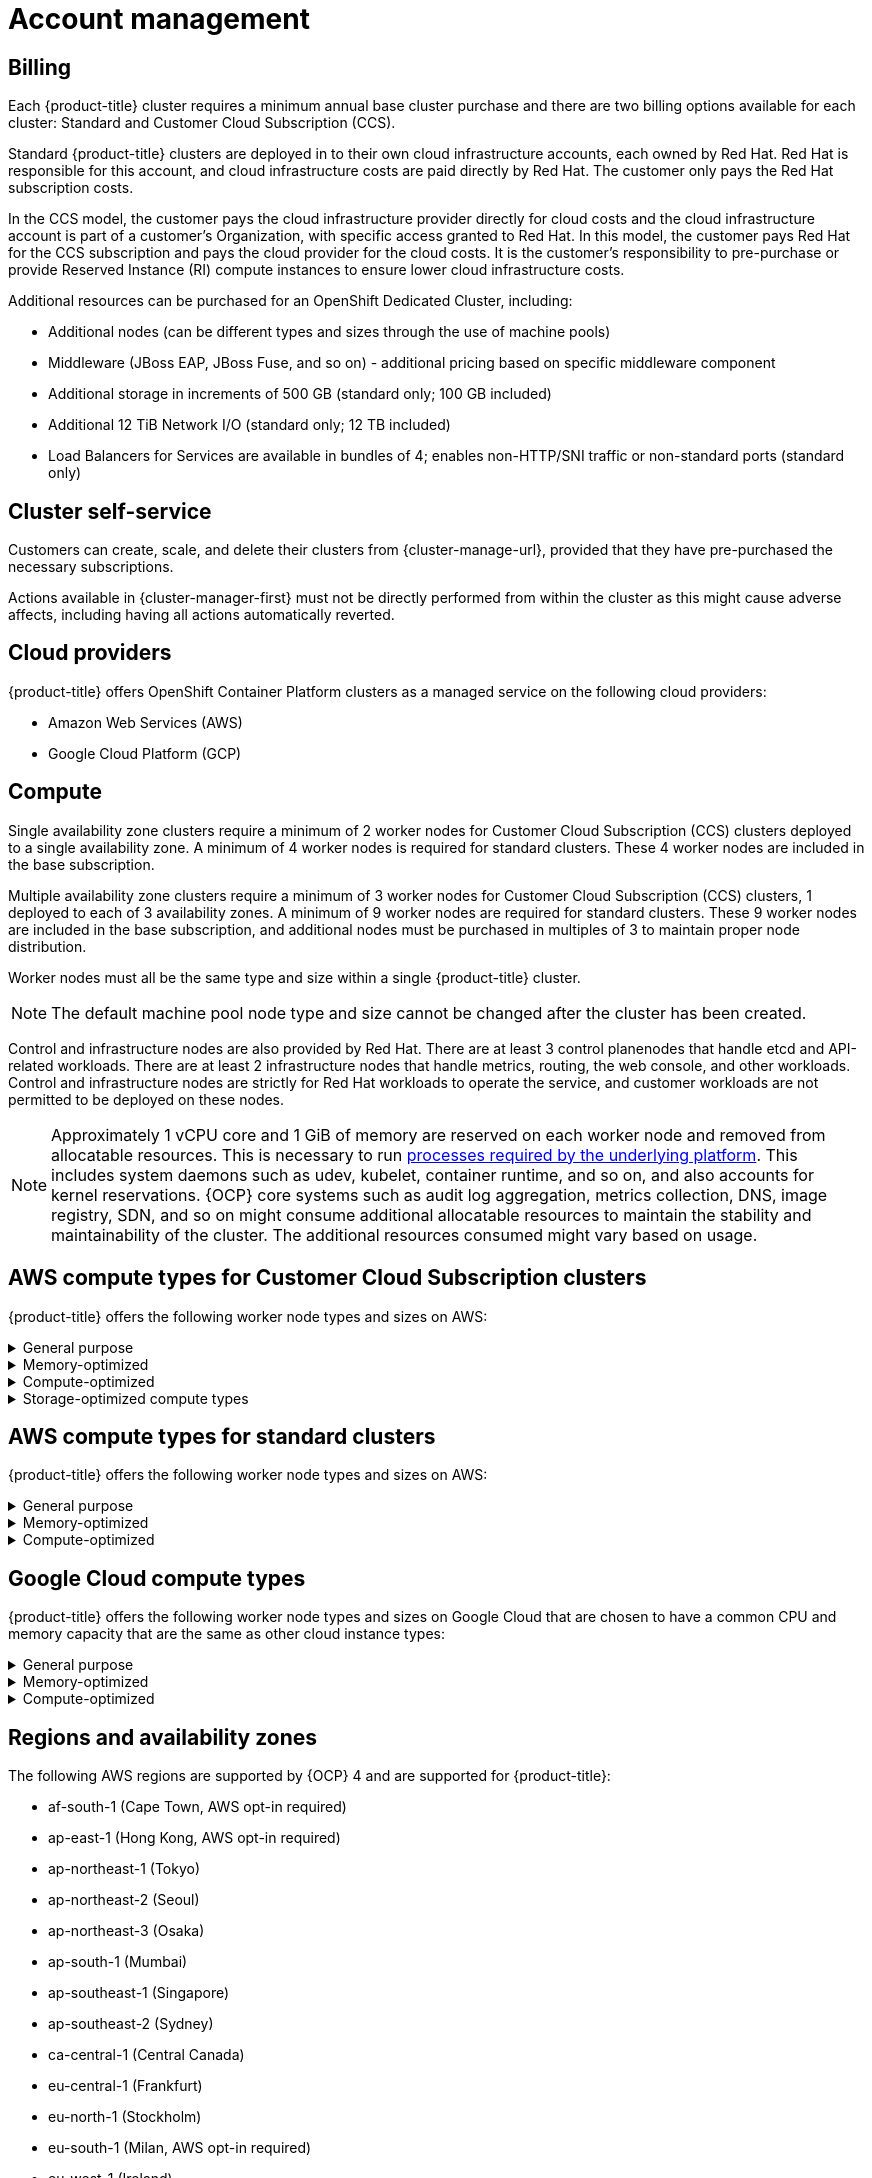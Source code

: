 
// Module included in the following assemblies:
//
// * assemblies/osd-service-definition.adoc

[id="sdpolicy-account-management_{context}"]
= Account management

[id="billing_{context}"]
== Billing
Each {product-title} cluster requires a minimum annual base cluster purchase and there are two billing options available for each cluster: Standard and Customer Cloud Subscription (CCS).

Standard {product-title} clusters are deployed in to their own cloud infrastructure accounts, each owned by Red Hat. Red Hat is responsible for this account, and cloud infrastructure costs are paid directly by Red Hat. The customer only pays the Red Hat subscription costs.

In the CCS model, the customer pays the cloud infrastructure provider directly for cloud costs and the cloud infrastructure account is part of a customer’s Organization, with specific access granted to Red Hat. In this model, the customer pays Red Hat for the CCS subscription and pays the cloud provider for the cloud costs. It is the customer's responsibility to pre-purchase or provide Reserved Instance (RI) compute instances to ensure lower cloud infrastructure costs.

Additional resources can be purchased for an OpenShift Dedicated Cluster, including:

* Additional nodes (can be different types and sizes through the use of machine pools)
* Middleware (JBoss EAP, JBoss Fuse, and so on) - additional pricing based on specific middleware component
* Additional storage in increments of 500 GB (standard only; 100 GB included)
* Additional 12 TiB Network I/O (standard only; 12 TB included)
* Load Balancers for Services are available in bundles of 4; enables non-HTTP/SNI traffic or non-standard ports (standard only)

[id="cluster-self-service_{context}"]
== Cluster self-service

Customers can create, scale, and delete their clusters from {cluster-manage-url}, provided that they have pre-purchased the necessary subscriptions.

Actions available in {cluster-manager-first} must not be directly performed from within the cluster as this might cause adverse affects, including having all actions automatically reverted.

[id="cloud-providers_{context}"]
== Cloud providers

{product-title} offers OpenShift Container Platform clusters as a managed service on the following cloud providers:

* Amazon Web Services (AWS)
* Google Cloud Platform (GCP)

[id="compute_{context}"]
== Compute

Single availability zone clusters require a minimum of 2 worker nodes for Customer Cloud Subscription (CCS) clusters deployed to a single availability zone. A minimum of 4 worker nodes is required for standard clusters. These 4 worker nodes are included in the base subscription.

Multiple availability zone clusters require a minimum of 3 worker nodes for Customer Cloud Subscription (CCS) clusters, 1 deployed to each of 3 availability zones. A minimum of 9 worker nodes are required for standard clusters. These 9 worker nodes are included in the base subscription, and additional nodes must be purchased in multiples of 3 to maintain proper node distribution.

Worker nodes must all be the same type and size within a single {product-title} cluster.

[NOTE]
====
The default machine pool node type and size cannot be changed after the cluster has been created.
====

Control and infrastructure nodes are also provided by Red Hat. There are at least 3 control planenodes that handle etcd and API-related workloads. There are at least 2 infrastructure nodes that handle metrics, routing, the web console, and other workloads. Control and infrastructure nodes are strictly for Red Hat workloads to operate the service, and customer workloads are not permitted to be deployed on these nodes.

[NOTE]
====
Approximately 1 vCPU core and 1 GiB of memory are reserved on each worker node and removed from allocatable resources. This is necessary to run link:https://kubernetes.io/docs/tasks/administer-cluster/reserve-compute-resources/#system-reserved[processes required by the underlying platform]. This includes system daemons such as udev, kubelet, container runtime, and so on, and also accounts for kernel reservations. {OCP} core systems such as audit log aggregation, metrics collection, DNS, image registry, SDN, and so on might consume additional allocatable resources to maintain the stability and maintainability of the cluster. The additional resources consumed might vary based on usage.
====

[id="aws-compute-types-ccs_{context}"]
== AWS compute types for Customer Cloud Subscription clusters

{product-title} offers the following worker node types and sizes on AWS:

.General purpose
[%collapsible]
====
- m5.xlarge (4 vCPU, 16 GiB)
- m5.2xlarge (8 vCPU, 32 GiB)
- m5.4xlarge (16 vCPU, 64 GiB)
- m5.8xlarge (32 vCPU, 128 GiB)
- m5.12xlarge (48 vCPU, 192 GiB)
- m5.16xlarge (64 vCPU, 256 GiB)
- m5.24xlarge (96 vCPU, 384 GiB)
====

.Memory-optimized
[%collapsible]
====
- r5.xlarge (4 vCPU, 32 GiB)
- r5.2xlarge (8 vCPU, 64 GiB)
- r5.4xlarge (16 vCPU, 128 GiB)
- r5.8xlarge (32 vCPU, 256 GiB)
- r5.12xlarge (48 vCPU, 384 GiB)
- r5.16xlarge (64 vCPU, 512 GiB)
- r5.24xlarge (96 vCPU, 768 GiB)
- r6i.xlarge (4 vCPU, 32 GiB)
- r6i.2xlarge (8 vCPU, 64 GiB)
- r6i.4xlarge (16 vCPU, 128 GiB)
- r6i.8xlarge (32 vCPU, 256 GiB)
- r6i.12xlarge (48 vCPU, 384 GiB)
- r6i.16xlarge (64 vCPU, 512 GiB)
- r6i.24xlarge (96 vCPU, 768 GiB)
- r6i.32xlarge (128 vCPU, 1,024 GiB)
- z1d.xlarge (4 vCPU, 32 GiB)
- z1d.2xlarge (8 vCPU, 64 GiB)
- z1d.3xlarge (12 vCPU, 96 GiB)
- z1d.6xlarge (24 vCPU, 192 GiB)
- z1d.12xlarge (48 vCPU, 384 GiB)
====

.Compute-optimized
[%collapsible]
====
- c5.xlarge (4 vCPU, 8 GiB)
- c5.2xlarge (8 vCPU, 16 GiB)
- c5.4xlarge (16 vCPU, 32 GiB)
- c5.9xlarge (36 vCPU, 72 GiB)
- c5.12xlarge (48 vCPU, 96 GiB)
- c5.18xlarge (72 vCPU, 144 GiB)
- c5.24xlarge (96 vCPU, 192 GiB)
====

.Storage-optimized compute types
[%collapsible]
====
- i3.xlarge	(4 vCPU, 30.5 GiB)
- i3.2xlarge (8 vCPU, 61 GiB)
- i3.4xlarge (16 vCPU, 122 GiB)
- i3.8xlarge (32 vCPU, 244 GiB)
- i3.16xlarge (64 vCPU, 488 GiB)
- i3en.xlarge (4 vCPU, 32 GiB)
- i3en.2xlarge (8 vCPU, 64 GiB)
- i3en.3xlarge (12 vCPU, 96 GiB)
- i3en.6xlarge (24 vCPU, 192 GiB)
- i3en.12xlarge (48 vCPU, 384 GiB)
- i3en.24xlarge (96 vCPU, 768 GiB)
====

[id="aws-compute-types-non-ccs_{context}"]
== AWS compute types for standard clusters

{product-title} offers the following worker node types and sizes on AWS:

.General purpose
[%collapsible]
====
- m5.xlarge (4 vCPU, 16 GiB)
- m5.2xlarge (8 vCPU, 32 GiB)
- m5.4xlarge (16 vCPU, 64 GiB)
====

.Memory-optimized
[%collapsible]
====
- r5.xlarge (4 vCPU, 32 GiB)
- r5.2xlarge (8 vCPU, 64 GiB)
- r5.4xlarge (16 vCPU, 128 GiB)
====

.Compute-optimized
[%collapsible]
====
- c5.2xlarge (8 vCPU, 16 GiB)
- c5.4xlarge (16 vCPU, 32 GiB)
====

[id="gcp-compute-types_{context}"]
== Google Cloud compute types

{product-title} offers the following worker node types and sizes on Google Cloud that are chosen to have a common CPU and memory capacity that are the same as other cloud instance types:

.General purpose
[%collapsible]
====
* custom-4-16384 (4 vCPU, 16 GiB)
* custom-8-32768 (8 vCPU, 32 GiB)
* custom-16-65536 (16 vCPU, 64 GiB)
====

.Memory-optimized
[%collapsible]
====
* custom-4-32768-ext (4 vCPU, 32 GiB)
* custom-8-65536-ext (8 vCPU, 64 GiB)
* custom-16-131072-ext (16 vCPU, 128 GiB)
====

.Compute-optimized
[%collapsible]
====
* custom-8-16384 (8 vCPU, 16 GiB)
* custom-16-32768 (16 vCPU, 32 GiB)
====

[id="regions-availability-zones_{context}"]
== Regions and availability zones
The following AWS regions are supported by {OCP} 4 and are supported for {product-title}:

* af-south-1 (Cape Town, AWS opt-in required)
* ap-east-1 (Hong Kong, AWS opt-in required)
* ap-northeast-1 (Tokyo)
* ap-northeast-2 (Seoul)
* ap-northeast-3 (Osaka)
* ap-south-1 (Mumbai)
* ap-southeast-1 (Singapore)
* ap-southeast-2 (Sydney)
* ca-central-1 (Central Canada)
* eu-central-1 (Frankfurt)
* eu-north-1 (Stockholm)
* eu-south-1 (Milan, AWS opt-in required)
* eu-west-1 (Ireland)
* eu-west-2 (London)
* eu-west-3 (Paris)
* me-south-1 (Bahrain, AWS opt-in required)
* sa-east-1 (São Paulo)
* us-east-1 (N. Virginia)
* us-east-2 (Ohio)
* us-west-1 (N. California)
* us-west-2 (Oregon)

The following Google Cloud regions are currently supported:

* asia-east1, Changhua County, Taiwan
* asia-east2, Hong Kong
* asia-northeast1, Tokyo, Japan
* asia-northeast2, Osaka, Japan
* asia-northeast3, Seoul, Korea
* asia-south1, Mumbai, India
* asia-southeast1, Jurong West, Singapore
* asia-southeast2, Jakarta, Indonesia
* europe-north1, Hamina, Finland
* europe-west1, St. Ghislain, Belgium
* europe-west2, London, England, UK
* europe-west3, Frankfurt, Germany
* europe-west4, Eemshaven, Netherlands
* europe-west6, Zürich, Switzerland
* northamerica-northeast1, Montréal, Québec, Canada
* southamerica-east1, Osasco (São Paulo), Brazil
* us-central1, Council Bluffs, Iowa, USA
* us-east1, Moncks Corner, South Carolina, USA
* us-east4, Ashburn, Northern Virginia, USA
* us-west1, The Dalles, Oregon, USA
* us-west2, Los Angeles, California, USA
* us-west3, Salt Lake City, Utah, USA
* us-west4, Las Vegas, Nevada, USA

Multi-AZ clusters can only be deployed in regions with at least 3 availability zones (see link:https://aws.amazon.com/about-aws/global-infrastructure/regions_az/[AWS] and link:https://cloud.google.com/compute/docs/regions-zones[Google Cloud]).

Each new {product-title} cluster is installed within a dedicated Virtual Private Cloud (VPC) in a single Region, with the option to deploy into a single Availability Zone (Single-AZ) or across multiple Availability Zones (Multi-AZ). This provides cluster-level network and resource isolation, and enables cloud-provider VPC settings, such as VPN connections and VPC Peering. Persistent volumes are backed by cloud block storage and are specific to the availability zone in which they are provisioned. Persistent volumes do not bind to a volume until the associated pod resource is assigned into a specific availability zone in order to prevent unschedulable pods. Availability zone-specific resources are only usable by resources in the same availability zone.

[WARNING]
====
The region and the choice of single or multi availability zone cannot be changed once a cluster has been deployed.
====

[id="sla_{context}"]
== Service level agreement (SLA)
Any SLAs for the service itself are defined in Appendix 4 of the link:https://www.redhat.com/en/about/agreements[Red Hat Enterprise Agreement Appendix 4 (Online Subscription Services)].

[id="limited-support_{context}"]
== Limited support status

When a cluster transitions to a _Limited Support_ status, Red Hat no longer proactively monitors the cluster, the SLA is no longer applicable, and credits requested against the SLA are denied. It does not mean that you no longer have product support. In some cases, the cluster can return to a fully-supported status if you remediate the violating factors. However, in other cases, you might have to delete and recreate the cluster.

A cluster might transition to a Limited Support status for many reasons, including the following scenarios:

If you do not upgrade a cluster to a supported version before the end-of-life date:: Red Hat does not make any runtime or SLA guarantees for versions after their end-of-life date. To receive continued support, upgrade the cluster to a supported version prior to the end-of-life date. If you do not upgrade the cluster prior to the end-of-life date, the cluster transitions to a Limited Support status until it is upgraded to a supported version.
+
Red Hat provides commercially reasonable support to upgrade from an unsupported version to a supported version. However, if a supported upgrade path is no longer available, you might have to create a new cluster and migrate your workloads.

If you remove or replace any native {product-title} components or any other component that is installed and managed by Red Hat:: If cluster administrator permissions were used, Red Hat is not responsible for any of your or your authorized users’ actions, including those that affect infrastructure services, service availability, or data loss. If Red Hat detects any such actions, the cluster might transition to a Limited Support status. Red Hat notifies you of the status change and you should either revert the action or create a support case to explore remediation steps that might require you to delete and recreate the cluster.

If you have questions about a specific action that might cause a cluster to transition to a Limited Support status or need further assistance, open a support ticket.

[id="support_{context}"]
== Support
{product-title} includes Red Hat Premium Support, which can be accessed by using the link:https://access.redhat.com/support?extIdCarryOver=true&sc_cid=701f2000001Css5AAC[Red Hat Customer Portal].

See the link:https://access.redhat.com/support/offerings/production/soc[Scope of Coverage Page] for link:https://access.redhat.com/support/offerings/production/scope_moredetail[more details] on what is covered with included support for {product-title}.

See {product-title} link:https://access.redhat.com/support/offerings/openshift/sla?extIdCarryOver=true&sc_cid=701f2000001Css5AAC[SLAs] for support response times.
